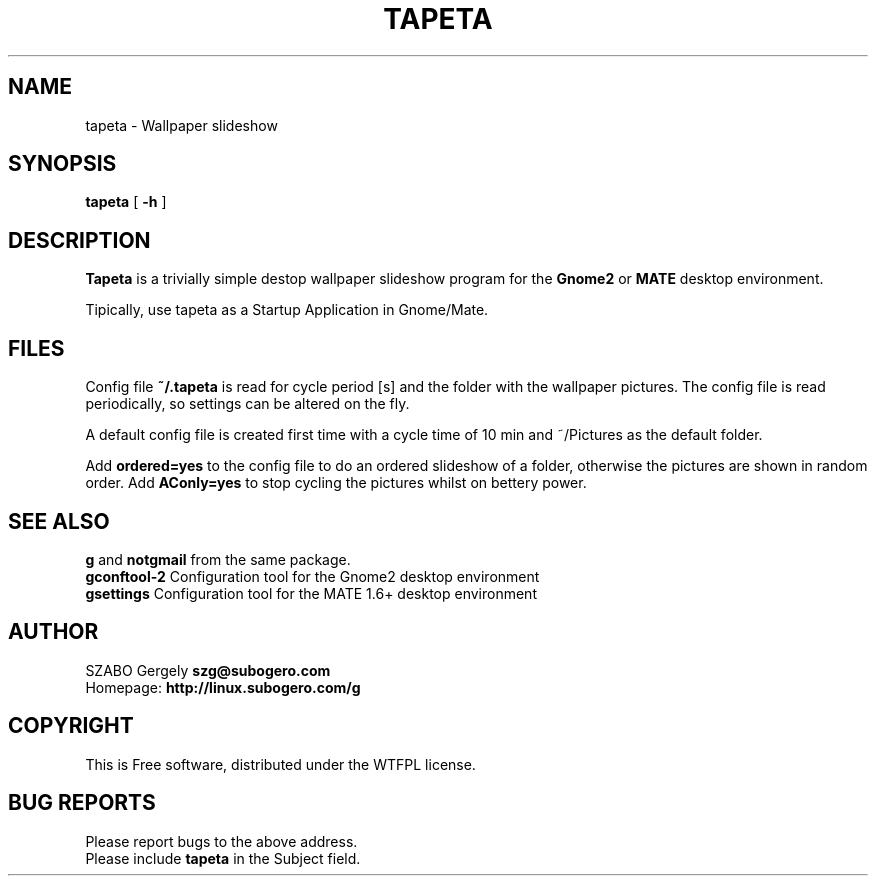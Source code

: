 .TH TAPETA 1 "Distributed under WTFPL" "(c) SZABO Gergely"
.SH NAME
tapeta \- Wallpaper slideshow
.SH SYNOPSIS
.B tapeta
[
.B -h
]
.SH DESCRIPTION
.B Tapeta
is a trivially simple destop wallpaper slideshow program for the
.B Gnome2
or
.B MATE
desktop environment.
.PP
Tipically, use tapeta as a Startup Application in Gnome/Mate.
.SH FILES
Config file
.BR ~/.tapeta
is read for cycle period [s] and the folder with the wallpaper pictures.
The config file is read periodically, so settings can be altered on the fly.
.PP
A default config file is created first time with a cycle time of 10 min
and ~/Pictures as the default folder.
.PP
Add
.B ordered=yes
to the config file to do an ordered slideshow of a folder, otherwise
the pictures are shown in random order.
Add
.B AConly=yes
to stop cycling the pictures whilst on bettery power.
.SH SEE ALSO
.BR g " and " notgmail " from the same package."
.br
.BR "gconftool-2" "    Configuration tool for the Gnome2 desktop environment"
.br
.BR "gsettings" "      Configuration tool for the MATE 1.6+ desktop environment"
.SH AUTHOR
SZABO Gergely
.B szg@subogero.com
.br
Homepage:
.B http://linux.subogero.com/g
.SH COPYRIGHT
This is Free software, distributed under the WTFPL license.
.SH BUG REPORTS
Please report bugs to the above address.
.br
Please include
.B tapeta
in the Subject field.
